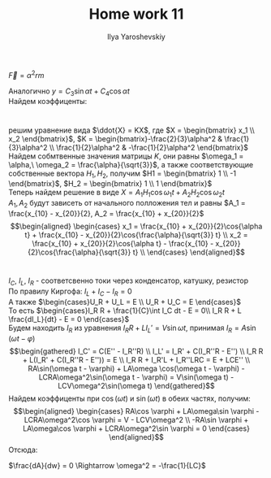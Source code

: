 #+LATEX_CLASS: general
#+TITLE: Home work 11
#+AUTHOR: Ilya Yaroshevskiy

* 
$\overrightarrow{F} = \alpha^2rm$

\begin{gather*}
m\overrightarrow{a} = \overrightarrow{F} \\
ma_x = -\alpha^2rm\cos{\varphi} \\
ma_y = -\alpha^2rm\sin{\varphi} \\
\cos{\varphi} = \frac{x}{r} \\
\sin{\varphi} = \frac{y}{r} \\
a_x = -\alpha^2x \\
a_y = -\alpha^2y  \\
\ddot{x} + \alpha^2x = 0 \\
\Downarrow \\
\lambda_{1,2} = \pm i\alpha \\
x = C_1\sin{\alpha t} + C_2\cos{\alpha t} \\
\end{gather*}
Аналогично $y = C_3\sin{\alpha t} + C_4\cos{\alpha t}$ \\
Найдем коэффиценты: 
\begin{gather*}
\begin{cases}
C_2 = x_0 \\
\alpha C_1 = V_{x_0}
\end{cases} \Rightarrow
x = \frac{V_{x_0}}{\alpha}\sin{\alpha t} + x_0\cos{\alpha t} \\
\begin{cases}
C_4 = y_0 \\
\alpha C_3 = V_{y_0}
\end{cases} \Rightarrow
y = \frac{V_{y_0}}{\alpha}\sin{\alpha t} + y_0\cos{\alpha t} \\
\end{gather*}

#+BEGIN_SRC  gnuplot :exports none :file plot1.png :var a=2.0 vx0=10.0 vy0=0.0 x0=10.0 y0=10.0 T=50.0
  set parametric
  set autoscale
  set trange [0:T]
  plot vx0/a*sin(a*t) + x0*cos(a*t), vy0/a*sin(a*t) + y0*cos(a*t)
#+END_SRC

#+attr_latex: :scale 0.3
#+CAPTION: $\alpha=2.0\ v_{x_0}=10.0\ v_{y_0}=0.0\ x_0=10.0\ y_0=10.0$
#+RESULTS:
[[file:plot1.png]]

* 
\begin{align*}
\begin{cases}
3\ddot{x_1} = - \alpha^2x_1 + \alpha^2(x_2 - x_1) \\
2\ddot{x_2} = - \alpha^2(x_2 - x_1)
\end{cases}
\end{align*}
решим уравнение вида $\ddot{X} = KX$, где $X = \begin{bmatrix} x_1 \\ x_2 \end{bmatrix}$, 
$K = \begin{bmatrix}-\frac{2}{3}\alpha^2 & \frac{1}{3}\alpha^2 \\ \frac{1}{2}\alpha^2 & -\frac{1}{2}\alpha^2 \end{bmatrix}$ \\
Найдем собмтвенные значения матрицы $K$, они равны $\omega_1 = \alpha,\ \omega_2 = \frac{\alpha}{\sqrt{3}}$, 
а также соответствующие собственные вектора $H_1, H_2$, получим $H1 = \begin{bmatrix} 1 \\ -1 \end{bmatrix}$,
$H_2 = \begin{bmatrix} 1 \\ 1 \end{bmatrix}$ \\
Теперь найдем решение в виде $X = A_1 H_1\cos\omega_1 t + A_2 H_2 \cos\omega_2 t$ \\
$A_1, A_2$ будут зависеть от начального полложения тел и равны $A_1 = \frac{x_{10} - x_{20}}{2}, A_2 = \frac{x_{10} + x_{20}}{2}$ \\
\begin{align*}
\begin{cases}
x_1 = \frac{x_{10} + x_{20}}{2}\cos{\alpha t} + \frac{x_{10} - x_{20}}{2}\cos{\frac{\alpha}{\sqrt{3}} t} \\
x_2 = \frac{x_{10} + x_{20}}{2}\cos{\alpha t} - \frac{x_{10} - x_{20}}{2}\cos{\frac{\alpha}{\sqrt{3}} t} \\
\end{cases}
\end{align*}
* 
* 
$I_C,\ I_L,\ I_R$ - соответсвенно токи через конденсатор, катушку, резистор \\
По правилу Киргофа: $I_L + I_C - I_R = 0$ \\
А также $\begin{cases}U_R + U_L = E \\ U_R + U_C = E \end{cases}$ \\
То есть $\begin{cases}I_R R + \frac{1}{C}\int I_C dt - E = 0\\ I_R R + L \frac{dI_L}{dt} - E = 0 \end{cases}$ \\
Будем находить $I_R$ из уравнения $I_R R + L I_L' = V\sin \omega t$, принимая $I_R = A\sin(\omega t - \varphi)$ \\
\begin{gather*}
I_C' = C(E'' - I_R''R) \\
I_L' = I_R' + C(I_R''R - E'') \\
I_R R + L(I_R' + C(I_R''R - E'')) = E \\
I_R R + I_R'L + I_R''LRC = E + LCE'' \\
RA\sin(\omega t - \varphi) + LA\omega \cos(\omega t - \varphi) - LCRA\omega^2\sin(\omega t - \varphi) = V\sin(\omega t) - LCV\omega^2\sin(\omega t)
\end{gather*}
Найдем коэффиценты при $\cos(\omega t)$ и $\sin(\omega t)$ в обеих частях, получим: \\
\begin{align*}
\begin{cases}
RA\cos \varphi + LA\omega\sin \varphi - LCRA\omega^2\cos \varphi = V - LCV\omega^2 \\
-RA\sin \varphi + LA\omega\cos \varphi + LCRA\omega^2\sin \varphi = 0
\end{cases}
\end{align*}
Отсюда: 
\begin{align*}
\begin{cases}
A = \frac{V - LCV\omega^2}{R\cos \varphi + L\omega\sin \varphi - LCR\omega^2\cos \varphi} \\
\tg\varphi = \frac{L\omega}{R(1 - LC\omega^2)}
\end{cases}
\end{align*}
\begin{gather*}
\cos\varphi = \frac{R(1 - LC\omega^2)}{\sqrt{L^2\omega^2 + R^2(1-LC\omega^2)^2}} \\
A = \frac{V(1-LC\omega^2)}{\sqrt{L^2\omega^2 + R^2(1 - LC\omega^2)^2}}
\end{gather*}
$\frac{dA}{dw} = 0 \Rightarrow \omega^2 = -\frac{1}{LC}$
* 
